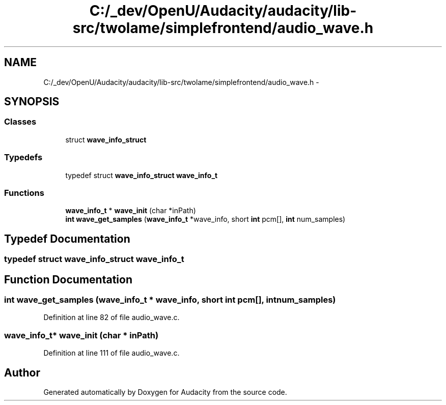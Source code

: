 .TH "C:/_dev/OpenU/Audacity/audacity/lib-src/twolame/simplefrontend/audio_wave.h" 3 "Thu Apr 28 2016" "Audacity" \" -*- nroff -*-
.ad l
.nh
.SH NAME
C:/_dev/OpenU/Audacity/audacity/lib-src/twolame/simplefrontend/audio_wave.h \- 
.SH SYNOPSIS
.br
.PP
.SS "Classes"

.in +1c
.ti -1c
.RI "struct \fBwave_info_struct\fP"
.br
.in -1c
.SS "Typedefs"

.in +1c
.ti -1c
.RI "typedef struct \fBwave_info_struct\fP \fBwave_info_t\fP"
.br
.in -1c
.SS "Functions"

.in +1c
.ti -1c
.RI "\fBwave_info_t\fP * \fBwave_init\fP (char *inPath)"
.br
.ti -1c
.RI "\fBint\fP \fBwave_get_samples\fP (\fBwave_info_t\fP *wave_info, short \fBint\fP pcm[], \fBint\fP num_samples)"
.br
.in -1c
.SH "Typedef Documentation"
.PP 
.SS "typedef struct \fBwave_info_struct\fP  \fBwave_info_t\fP"

.SH "Function Documentation"
.PP 
.SS "\fBint\fP wave_get_samples (\fBwave_info_t\fP * wave_info, short \fBint\fP pcm[], \fBint\fP num_samples)"

.PP
Definition at line 82 of file audio_wave\&.c\&.
.SS "\fBwave_info_t\fP* wave_init (char * inPath)"

.PP
Definition at line 111 of file audio_wave\&.c\&.
.SH "Author"
.PP 
Generated automatically by Doxygen for Audacity from the source code\&.
